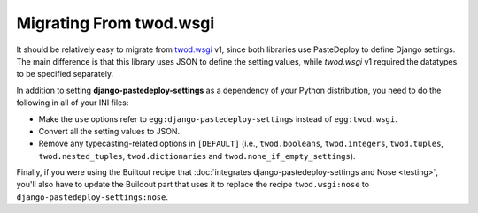 ========================
Migrating From twod.wsgi
========================

It should be relatively easy to migrate from `twod.wsgi
<http://pythonhosted.org/twod.wsgi/>`_ v1, since both libraries use PasteDeploy
to define Django settings. The main difference is that this library uses JSON
to define the setting values, while *twod.wsgi* v1 required the datatypes to
be specified separately.

In addition to setting **django-pastedeploy-settings** as a dependency of your
Python distribution, you need to do the following in all of your INI files:

- Make the ``use`` options refer to ``egg:django-pastedeploy-settings``
  instead of ``egg:twod.wsgi``.
- Convert all the setting values to JSON.
- Remove any typecasting-related options in ``[DEFAULT]`` (i.e.,
  ``twod.booleans``, ``twod.integers``, ``twod.tuples``,
  ``twod.nested_tuples``, ``twod.dictionaries`` and
  ``twod.none_if_empty_settings``).

Finally, if you were using the Builtout recipe that :doc:`integrates
django-pastedeploy-settings and Nose <testing>`, you'll also have to update the
Buildout part that uses it to replace the recipe ``twod.wsgi:nose`` to
``django-pastedeploy-settings:nose``.
